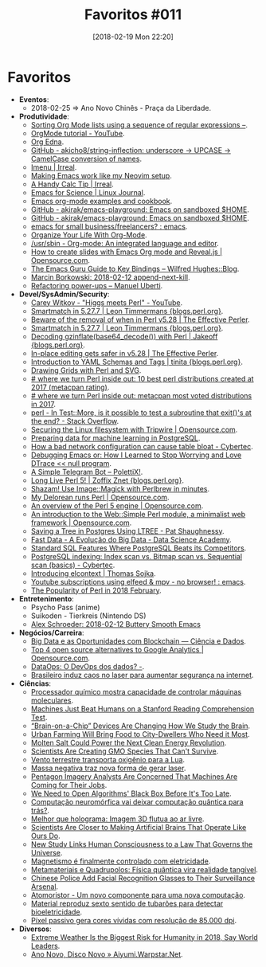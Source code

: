 #+BLOG: perspicaz
#+POSTID: 404
#+DATE: [2018-02-19 Mon 22:20]
#+OPTIONS: toc:nil num:nil todo:nil pri:nil tags:nil ^:nil
#+PARENT:
#+CATEGORY: Uncategorized
#+TAGS:
#+DESCRIPTION:
#+TITLE: Favoritos #011
#+PERMALINK: favoritos_011


* Favoritos
+ *Eventos*:
  + 2018-02-25 => Ano Novo Chinês - Praça da Liberdade.
+ *Produtividade*:
  + [[http://sachachua.com/blog/2017/12/sorting-org-mode-lists-using-a-sequence-of-regular-expressions/][Sorting Org Mode lists using a sequence of regular expressions –]].
  + [[https://www.youtube.com/playlist?list=PLVtKhBrRV_ZkPnBtt_TD1Cs9PJlU0IIdE][OrgMode tutorial - YouTube]].
  + [[http://www.nongnu.org/org-edna-el/][Org Edna]].
  + [[https://github.com/akicho8/string-inflection][GitHub - akicho8/string-inflection: underscore -> UPCASE -> CamelCase conversion of names]].
  + [[http://irreal.org/blog/?p=6866][Imenu | Irreal]].
  + [[https://brainlessdeveloper.com/2017/12/27/making-emacs-work-like-my-vim-setup/][Making Emacs work like my Neovim setup]].
  + [[http://irreal.org/blog/?p=6870][A Handy Calc Tip | Irreal]].
  + [[https://www.linuxjournal.com/content/emacs-science][Emacs for Science | Linux Journal]].
  + [[http://ehneilsen.net/notebook/orgExamples/org-examples.html][Emacs org-mode examples and cookbook]].
  + [[https://github.com/akirak/emacs-playground][GitHub - akirak/emacs-playground: Emacs on sandboxed $HOME]].
  + [[https://github.com/akirak/emacs-playground][GitHub - akirak/emacs-playground: Emacs on sandboxed $HOME]].
  + [[https://www.reddit.com/r/emacs/comments/7pwy1x/emacs_for_small_businessfreelancers/][emacs for small business/freelancers? : emacs]].
  + [[http://karl-voit.at/orgmode/][Organize Your Life With Org-Mode]].
  + [[http://www.usrsb.in/org-mode.html][/usr/sbin - Org-mode: An integrated language and editor]].
  + [[https://opensource.com/article/18/2/how-create-slides-emacs-org-mode-and-revealjs][How to create slides with Emacs Org mode and Reveal.js | Opensource.com]].
  + [[http://www.wilfred.me.uk/blog/2018/01/06/the-emacs-guru-guide-to-key-bindings/][The Emacs Guru Guide to Key Bindings – Wilfred Hughes::Blog]].
  + [[http://mbork.pl/2018-02-12_append-next-kill][Marcin Borkowski: 2018-02-12 append-next-kill]].
  + [[http://manuel-uberti.github.io/emacs/2018/02/10/occur/][Refactoring power-ups – Manuel Uberti]].
+ *Devel/SysAdmin/Security*:
  + [[https://www.youtube.com/watch?v=I7OMJKguseo][Carey Witkov - "Higgs meets Perl" - YouTube]].
  + [[http://blogs.perl.org/users/leon_timmermans/2017/12/smartmatch-in-5277.html][Smartmatch in 5.27.7 | Leon Timmermans {blogs.perl.org}]].
  + [[https://www.effectiveperlprogramming.com/2017/12/beware-of-the-removal-of-when-in-perl-v5-28/][Beware of the removal of when in Perl v5.28 | The Effective Perler]].
  + [[http://blogs.perl.org/users/leon_timmermans/2017/12/smartmatch-in-5277.html][Smartmatch in 5.27.7 | Leon Timmermans {blogs.perl.org}]].
  + [[http://blogs.perl.org/users/jakeoff/2017/12/decoding-gzinflatebase64-decode-with-perl.html][Decoding gzinflate(base64_decode()) with Perl | Jakeoff {blogs.perl.org}]].
  + [[https://www.effectiveperlprogramming.com/2017/12/in-place-editing-gets-safer-in-v5-28/][In-place editing gets safer in v5.28 | The Effective Perler]].
  + [[http://blogs.perl.org/users/tinita/2018/01/introduction-to-yaml-schemas-and-tags.html][Introduction to YAML Schemas and Tags | tinita {blogs.perl.org}]].
  + [[https://jacoby.github.io//svg/2018/01/02/drawing-grids-with-perl-and-svg.html][Drawing Grids with Perl and SVG]].
  + [[http://niceperl.blogspot.com.br/2018/01/10-best-perl-distributions-created-at.html][# where we turn Perl inside out: 10 best perl distributions created at 2017 (metacpan rating)]].
  + [[http://niceperl.blogspot.com.br/2018/01/metacpan-most-voted-distributions-in.html][# where we turn Perl inside out: metacpan most voted distributions in 2017]].
  + [[https://stackoverflow.com/questions/47964727/in-testmore-is-it-possible-to-test-a-subroutine-that-exits-at-the-end][perl - In Test::More, is it possible to test a subroutine that exit()'s at the end? - Stack Overflow]].
  + [[https://opensource.com/article/18/1/securing-linux-filesystem-tripwire][Securing the Linux filesystem with Tripwire | Opensource.com]].
  + [[https://www.cybertec-postgresql.com/en/preparing-data-for-machine-learning/][Preparing data for machine learning in PostgreSQL]].
  + [[https://www.cybertec-postgresql.com/en/stale-statistics-cause-table-bloat/][How a bad network configuration can cause table bloat - Cybertec]].
  + [[http://nullprogram.com/blog/2018/01/17/][Debugging Emacs or: How I Learned to Stop Worrying and Love DTrace << null program]].
  + [[http://blog.polettix.it/a-simple-telegram-bot/][A Simple Telegram Bot – PolettiX!]].
  + [[http://blogs.perl.org/users/zoffix_znet/2018/01/long-live-perl-5.html][Long Live Perl 5! | Zoffix Znet {blogs.perl.org}]].
  + [[http://perltricks.com/article/57/2014/1/1/Shazam--Use-Image--Magick-with-Perlbrew-in-minutes/][Shazam! Use Image::Magick with Perlbrew in minutes]].
  + [[https://opensource.com/article/18/1/my-delorean-runs-perl][My Delorean runs Perl | Opensource.com]].
  + [[https://opensource.com/article/18/1/why-i-love-perl-5][An overview of the Perl 5 engine | Opensource.com]].
  + [[https://opensource.com/article/18/1/introduction-websimple-perl-module-minimalist-web-framework][An introduction to the Web::Simple Perl module, a minimalist web framework | Opensource.com]].
  + [[http://patshaughnessy.net/2017/12/13/saving-a-tree-in-postgres-using-ltree][Saving a Tree in Postgres Using LTREE - Pat Shaughnessy]].
  + [[http://datascienceacademy.com.br/blog/fast-data-a-evolucao-do-big-data/][Fast Data - A Evolução do Big Data - Data Science Academy]].
  + [[https://modern-sql.com/blog/2018-02/standard-sql-features-where-postgresql-beats-its-competitors][Standard SQL Features Where PostgreSQL Beats its Competitors]].
  + [[https://www.cybertec-postgresql.com/en/postgresql-indexing-index-scan-vs-bitmap-scan-vs-sequential-scan-basics/][PostgreSQL indexing: Index scan vs. Bitmap scan vs. Sequential scan (basics) - Cybertec]].
  + [[https://www.sojka.tech/elcontext/][Introducing elcontext | Thomas Sojka]].
  + [[https://www.reddit.com/r/emacs/comments/7usz5q/youtube_subscriptions_using_elfeed_mpv_no_browser/][Youtube subscriptions using elfeed & mpv - no browser! : emacs]].
  + [[https://szabgab.com/the-popularity-of-perl-in-2018-02.html][The Popularity of Perl in 2018 February]].
+ *Entretenimento*:
  + Psycho Pass (anime)
  + Suikoden - Tierkreis (Nintendo DS)
  + [[https://alexschroeder.ch/wiki/2018-02-12_Buttery_Smooth_Emacs][Alex Schroeder: 2018-02-12 Buttery Smooth Emacs]]
+ *Negócios/Carreira*:
  + [[http://www.cienciaedados.com/big-data-e-as-oportunidades-com-blockchain/][Big Data e as Oportunidades com Blockchain — Ciência e Dados]].
  + [[https://opensource.com/article/18/1/top-4-open-source-analytics-tools][Top 4 open source alternatives to Google Analytics | Opensource.com]].
  + [[https://imasters.com.br/desenvolvimento/dataops-o-devops-dos-dados/][DataOps: O DevOps dos dados? -]].
  + [[http://www.inovacaotecnologica.com.br/noticias/noticia.php?artigo=brasileiro-induz-caos-laser-aumentar-seguranca-internet&id=010150180205][Brasileiro induz caos no laser para aumentar segurança na internet]].
+ *Ciências*:
  + [[http://www.inovacaotecnologica.com.br/noticias/noticia.php?artigo=processador-quimico-mostra-capacidade-controlar-maquinas-moleculares&id=010165180105][Processador químico mostra capacidade de controlar máquinas moleculares]].
  + [[https://futurism.com/machines-beat-humans-stanford-reading-comprehension-test/][Machines Just Beat Humans on a Stanford Reading Comprehension Test]].
  + [[https://futurism.com/brain-chip-devices-changing-how-study-brain/][“Brain-on-a-Chip” Devices Are Changing How We Study the Brain]].
  + [[https://futurism.com/urban-farming-future-agriculture/][Urban Farming Will Bring Food to City-Dwellers Who Need it Most]].
  + [[https://futurism.com/molten-salt-make-24-hour-solar-energy-possible/][Molten Salt Could Power the Next Clean Energy Revolution]].
  + [[https://futurism.com/scientists-creating-gmo-species-cant-survive/][Scientists Are Creating GMO Species That Can't Survive]].
  + [[http://www.inovacaotecnologica.com.br/noticias/noticia.php?artigo=vento-terrestre-transporta-oxigenio-lua&id=010130180112][Vento terrestre transporta oxigênio para a Lua]].
  + [[http://www.inovacaotecnologica.com.br/noticias/noticia.php?artigo=massa-negativa-traz-nova-forma-gerar-laser&id=010115180119][Massa negativa traz nova forma de gerar laser]].
  + [[https://futurism.com/pentagon-imagery-analysts-concerned-machines-are-coming-jobs/][Pentagon Imagery Analysts Are Concerned That Machines Are Coming for Their Jobs]].
  + [[https://futurism.com/ai-bias-black-box/][We Need to Open Algorithms' Black Box Before It's Too Late]].
  + [[http://www.inovacaotecnologica.com.br/noticias/noticia.php?artigo=computacao-neuromorfica-vai-deixar-computacao-quantica-tras&id=010150180125][Computação neuromórfica vai deixar computação quântica para trás?]].
  + [[http://www.inovacaotecnologica.com.br/noticias/noticia.php?artigo=melhor-holograma-imagem-3d-flutua-ar-livre&id=010150180126][Melhor que holograma: Imagem 3D flutua ao ar livre]].
  + [[https://futurism.com/artificial-brains-operate-like-humans-close/][Scientists Are Closer to Making Artificial Brains That Operate Like Ours Do]].
  + [[https://futurism.com/new-study-links-human-consciousness-law-governs-universe/][New Study Links Human Consciousness to a Law That Governs the Universe]].
  + [[http://www.inovacaotecnologica.com.br/noticias/noticia.php?artigo=magnetismo-finalmente-controlado-eletricidade&id=010110180129][Magnetismo é finalmente controlado com eletricidade]].
  + [[http://www.inovacaotecnologica.com.br/noticias/noticia.php?artigo=metamateriais-quadrupolos-fisica-quantica-vira-realidade-tangivel&id=010160180130][Metamateriais e Quadrupolos: Física quântica vira realidade tangível]].
  + [[https://futurism.com/chinese-police-facial-recognition-glasses-surveillance-arsenal/][Chinese Police Add Facial Recognition Glasses to Their Surveillance Arsenal]].
  + [[http://www.inovacaotecnologica.com.br/noticias/noticia.php?artigo=atomoristor&id=010110180214][Atomoristor - Um novo componente para uma nova computação]].
  + [[http://www.inovacaotecnologica.com.br/noticias/noticia.php?artigo=pele-artificial-reproduz-sexto-sentido-tubaroes-bioeletricidade&id=010160180215][Material reproduz sexto sentido de tubarões para detectar bioeletricidade]].
  + [[http://www.inovacaotecnologica.com.br/noticias/noticia.php?artigo=pixel-passivo-gera-cores-vividas-resolucao-85-000-dpi&id=010150180216][Píxel passivo gera cores vívidas com resolução de 85.000 dpi]].
+ *Diversos*:
  + [[https://futurism.com/extreme-weather-biggest-risk-humanity-2018-world-leaders/][Extreme Weather Is the Biggest Risk for Humanity in 2018, Say World Leaders]].
  + [[http://aiyumi.warpstar.net/pt/blog/new-year-new-disk/][Ano Novo, Disco Novo » Aiyumi.Warpstar.Net]].
